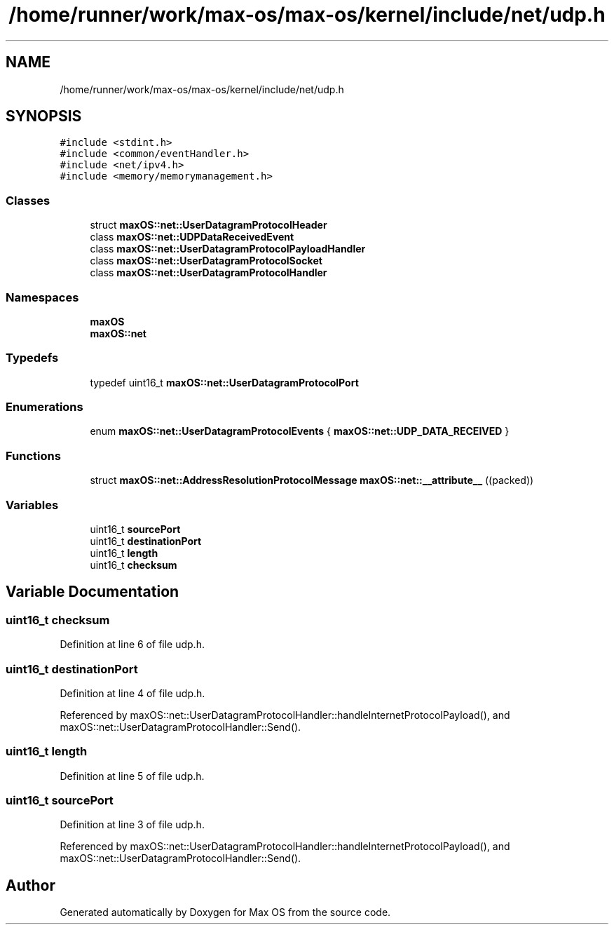 .TH "/home/runner/work/max-os/max-os/kernel/include/net/udp.h" 3 "Fri Jan 5 2024" "Version 0.1" "Max OS" \" -*- nroff -*-
.ad l
.nh
.SH NAME
/home/runner/work/max-os/max-os/kernel/include/net/udp.h
.SH SYNOPSIS
.br
.PP
\fC#include <stdint\&.h>\fP
.br
\fC#include <common/eventHandler\&.h>\fP
.br
\fC#include <net/ipv4\&.h>\fP
.br
\fC#include <memory/memorymanagement\&.h>\fP
.br

.SS "Classes"

.in +1c
.ti -1c
.RI "struct \fBmaxOS::net::UserDatagramProtocolHeader\fP"
.br
.ti -1c
.RI "class \fBmaxOS::net::UDPDataReceivedEvent\fP"
.br
.ti -1c
.RI "class \fBmaxOS::net::UserDatagramProtocolPayloadHandler\fP"
.br
.ti -1c
.RI "class \fBmaxOS::net::UserDatagramProtocolSocket\fP"
.br
.ti -1c
.RI "class \fBmaxOS::net::UserDatagramProtocolHandler\fP"
.br
.in -1c
.SS "Namespaces"

.in +1c
.ti -1c
.RI " \fBmaxOS\fP"
.br
.ti -1c
.RI " \fBmaxOS::net\fP"
.br
.in -1c
.SS "Typedefs"

.in +1c
.ti -1c
.RI "typedef uint16_t \fBmaxOS::net::UserDatagramProtocolPort\fP"
.br
.in -1c
.SS "Enumerations"

.in +1c
.ti -1c
.RI "enum \fBmaxOS::net::UserDatagramProtocolEvents\fP { \fBmaxOS::net::UDP_DATA_RECEIVED\fP }"
.br
.in -1c
.SS "Functions"

.in +1c
.ti -1c
.RI "struct \fBmaxOS::net::AddressResolutionProtocolMessage\fP \fBmaxOS::net::__attribute__\fP ((packed))"
.br
.in -1c
.SS "Variables"

.in +1c
.ti -1c
.RI "uint16_t \fBsourcePort\fP"
.br
.ti -1c
.RI "uint16_t \fBdestinationPort\fP"
.br
.ti -1c
.RI "uint16_t \fBlength\fP"
.br
.ti -1c
.RI "uint16_t \fBchecksum\fP"
.br
.in -1c
.SH "Variable Documentation"
.PP 
.SS "uint16_t checksum"

.PP
Definition at line 6 of file udp\&.h\&.
.SS "uint16_t destinationPort"

.PP
Definition at line 4 of file udp\&.h\&.
.PP
Referenced by maxOS::net::UserDatagramProtocolHandler::handleInternetProtocolPayload(), and maxOS::net::UserDatagramProtocolHandler::Send()\&.
.SS "uint16_t length"

.PP
Definition at line 5 of file udp\&.h\&.
.SS "uint16_t sourcePort"

.PP
Definition at line 3 of file udp\&.h\&.
.PP
Referenced by maxOS::net::UserDatagramProtocolHandler::handleInternetProtocolPayload(), and maxOS::net::UserDatagramProtocolHandler::Send()\&.
.SH "Author"
.PP 
Generated automatically by Doxygen for Max OS from the source code\&.
